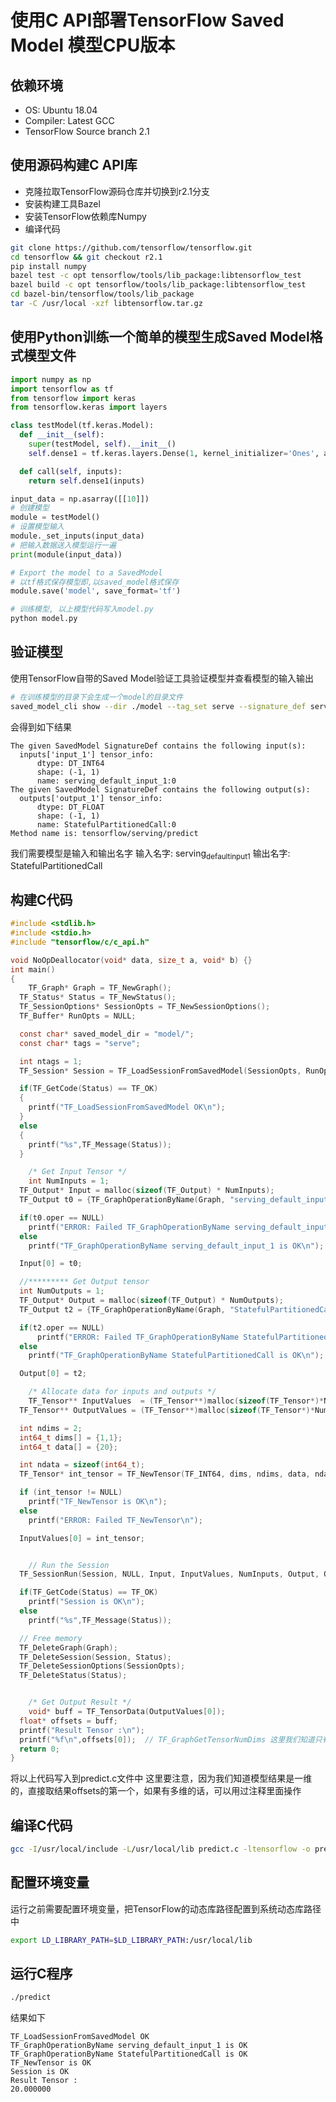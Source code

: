 * 使用C API部署TensorFlow Saved Model 模型CPU版本
** 依赖环境
   - OS: Ubuntu 18.04
   - Compiler: Latest GCC
   - TensorFlow Source branch 2.1

** 使用源码构建C API库
   - 克隆拉取TensorFlow源码仓库并切换到r2.1分支
   - 安装构建工具Bazel
   - 安装TensorFlow依赖库Numpy
   - 编译代码
   #+BEGIN_SRC sh
     git clone https://github.com/tensorflow/tensorflow.git 
     cd tensorflow && git checkout r2.1
     pip install numpy
     bazel test -c opt tensorflow/tools/lib_package:libtensorflow_test
     bazel build -c opt tensorflow/tools/lib_package:libtensorflow_test
     cd bazel-bin/tensorflow/tools/lib_package
     tar -C /usr/local -xzf libtensorflow.tar.gz
   #+END_SRC

** 使用Python训练一个简单的模型生成Saved Model格式模型文件
   #+begin_src python
     import numpy as np
     import tensorflow as tf
     from tensorflow import keras
     from tensorflow.keras import layers

     class testModel(tf.keras.Model):
       def __init__(self):
         super(testModel, self).__init__()
         self.dense1 = tf.keras.layers.Dense(1, kernel_initializer='Ones', activation=tf.nn.relu)

       def call(self, inputs):
         return self.dense1(inputs)

     input_data = np.asarray([[10]])
     # 创建模型
     module = testModel()
     # 设置模型输入
     module._set_inputs(input_data)
     # 把输入数据送入模型运行一遍
     print(module(input_data))

     # Export the model to a SavedModel
     # 以tf格式保存模型即,以saved_model格式保存
     module.save('model', save_format='tf')
   #+end_src
   
   #+begin_src sh
     # 训练模型, 以上模型代码写入model.py
     python model.py 
   #+end_src

** 验证模型
   使用TensorFlow自带的Saved Model验证工具验证模型并查看模型的输入输出
   #+begin_src sh
     # 在训练模型的目录下会生成一个model的目录文件
     saved_model_cli show --dir ./model --tag_set serve --signature_def serving_default
   #+end_src
   会得到如下结果
   #+begin_example
     The given SavedModel SignatureDef contains the following input(s):
       inputs['input_1'] tensor_info:
           dtype: DT_INT64
           shape: (-1, 1)
           name: serving_default_input_1:0
     The given SavedModel SignatureDef contains the following output(s):
       outputs['output_1'] tensor_info:
           dtype: DT_FLOAT
           shape: (-1, 1)
           name: StatefulPartitionedCall:0
     Method name is: tensorflow/serving/predict
   #+end_example
   我们需要模型是输入和输出名字
   输入名字: serving_default_input_1
   输出名字: StatefulPartitionedCall
   
** 构建C代码
   #+begin_src C
#include <stdlib.h>
#include <stdio.h>
#include "tensorflow/c/c_api.h"

void NoOpDeallocator(void* data, size_t a, void* b) {}
int main()
{
	TF_Graph* Graph = TF_NewGraph();
  TF_Status* Status = TF_NewStatus();
  TF_SessionOptions* SessionOpts = TF_NewSessionOptions();
  TF_Buffer* RunOpts = NULL;

  const char* saved_model_dir = "model/";
  const char* tags = "serve";

  int ntags = 1;
  TF_Session* Session = TF_LoadSessionFromSavedModel(SessionOpts, RunOpts, saved_model_dir, &tags, ntags, Graph, NULL, Status);

  if(TF_GetCode(Status) == TF_OK)
  {
    printf("TF_LoadSessionFromSavedModel OK\n");
  }
  else
  {
    printf("%s",TF_Message(Status));
  }

	/* Get Input Tensor */
	int NumInputs = 1;
  TF_Output* Input = malloc(sizeof(TF_Output) * NumInputs);
  TF_Output t0 = {TF_GraphOperationByName(Graph, "serving_default_input_1"), 0};

  if(t0.oper == NULL)
    printf("ERROR: Failed TF_GraphOperationByName serving_default_input_1\n");
  else
    printf("TF_GraphOperationByName serving_default_input_1 is OK\n");

  Input[0] = t0;

  //********* Get Output tensor
  int NumOutputs = 1;
  TF_Output* Output = malloc(sizeof(TF_Output) * NumOutputs);
  TF_Output t2 = {TF_GraphOperationByName(Graph, "StatefulPartitionedCall"), 0};

  if(t2.oper == NULL)
      printf("ERROR: Failed TF_GraphOperationByName StatefulPartitionedCall\n");
  else
    printf("TF_GraphOperationByName StatefulPartitionedCall is OK\n");

  Output[0] = t2;

	/* Allocate data for inputs and outputs */
	TF_Tensor** InputValues  = (TF_Tensor**)malloc(sizeof(TF_Tensor*)*NumInputs);
  TF_Tensor** OutputValues = (TF_Tensor**)malloc(sizeof(TF_Tensor*)*NumOutputs);

  int ndims = 2;
  int64_t dims[] = {1,1};
  int64_t data[] = {20};

  int ndata = sizeof(int64_t);
  TF_Tensor* int_tensor = TF_NewTensor(TF_INT64, dims, ndims, data, ndata, &NoOpDeallocator, 0);

  if (int_tensor != NULL)
    printf("TF_NewTensor is OK\n");
  else
    printf("ERROR: Failed TF_NewTensor\n");

  InputValues[0] = int_tensor;


	// Run the Session
  TF_SessionRun(Session, NULL, Input, InputValues, NumInputs, Output, OutputValues, NumOutputs, NULL, 0,NULL , Status);

  if(TF_GetCode(Status) == TF_OK)
    printf("Session is OK\n");
  else
    printf("%s",TF_Message(Status));

  // Free memory
  TF_DeleteGraph(Graph);
  TF_DeleteSession(Session, Status);
  TF_DeleteSessionOptions(SessionOpts);
  TF_DeleteStatus(Status);


	/* Get Output Result */
	void* buff = TF_TensorData(OutputValues[0]);
  float* offsets = buff;
  printf("Result Tensor :\n");
  printf("%f\n",offsets[0]);  // TF_GraphGetTensorNumDims 这里我们知道只有一维,负责可以使用这个函数获取维度
  return 0;
} 
   #+end_src
   将以上代码写入到predict.c文件中
   这里要注意，因为我们知道模型结果是一维的，直接取结果offsets的第一个，如果有多维的话，可以用过注释里面操作
   
** 编译C代码
   #+begin_src sh
     gcc -I/usr/local/include -L/usr/local/lib predict.c -ltensorflow -o predict
   #+end_src
** 配置环境变量
   运行之前需要配置环境变量，把TensorFlow的动态库路径配置到系统动态库路径中
   #+begin_src sh
     export LD_LIBRARY_PATH=$LD_LIBRARY_PATH:/usr/local/lib 
   #+end_src
** 运行C程序
   #+begin_src sh
     ./predict
   #+end_src
   结果如下
   #+begin_example
     TF_LoadSessionFromSavedModel OK
     TF_GraphOperationByName serving_default_input_1 is OK
     TF_GraphOperationByName StatefulPartitionedCall is OK
     TF_NewTensor is OK
     Session is OK
     Result Tensor :
     20.000000
   #+end_example

